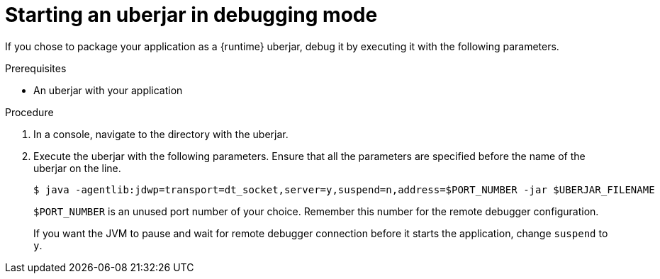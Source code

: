 // This is a parameterized module. Parameters used:
//
//  parameter-uberjar-documented: Set if the current runtime has the chapter about creating uberjars
//
// Rationale: This procedure is identical in multiple Java-based deployments.

[id='starting-an-uberjar-in-debugging-mode_{context}']
= Starting an uberjar in debugging mode

If you chose to package your application as a {runtime} uberjar, debug it by executing it with the following parameters.

.Prerequisites

* An uberjar with your application

.Procedure

. In a console, navigate to the directory with the uberjar.
. Execute the uberjar with the following parameters.
Ensure that all the parameters are specified before the name of the uberjar on the line.
+
[source,bash,options="nowrap"]
----
$ java -agentlib:jdwp=transport=dt_socket,server=y,suspend=n,address=$PORT_NUMBER -jar $UBERJAR_FILENAME
----
+
`$PORT_NUMBER` is an unused port number of your choice. 
Remember this number for the remote debugger configuration.
+
If you want the JVM to pause and wait for remote debugger connection before it starts the application, change `suspend` to `y`.

ifdef::parameter-uberjar-documented[]
.Additional resources

* xref:creating-an-uberjar_{context}[]
endif::[]
